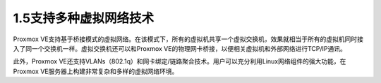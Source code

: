 1.5支持多种虚拟网络技术
^^^^^^^^^^^^^^^^^^^^^^^^^^^^^^^

Proxmox VE支持基于桥接模式的虚拟网络。在该模式下，所有的虚拟机共享一个虚拟交换机，效果就相当于所有的虚拟机同时接入了同一个交换机一样。虚拟交换机还可以和Proxmox VE的物理网卡桥接，以便相关虚拟机和外部网络进行TCP/IP通讯。

此外，Proxmox VE还支持VLANs（802.1q）和网卡绑定/链路聚合技术。用户可以充分利用Linux网络组件的强大功能，在Proxmox VE服务器上构建非常复杂和多样的虚拟网络环境。